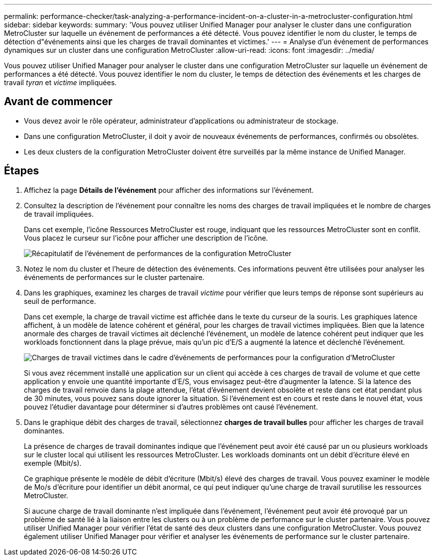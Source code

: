 ---
permalink: performance-checker/task-analyzing-a-performance-incident-on-a-cluster-in-a-metrocluster-configuration.html 
sidebar: sidebar 
keywords:  
summary: 'Vous pouvez utiliser Unified Manager pour analyser le cluster dans une configuration MetroCluster sur laquelle un événement de performances a été détecté. Vous pouvez identifier le nom du cluster, le temps de détection d"événements ainsi que les charges de travail dominantes et victimes.' 
---
= Analyse d'un événement de performances dynamiques sur un cluster dans une configuration MetroCluster
:allow-uri-read: 
:icons: font
:imagesdir: ../media/


[role="lead"]
Vous pouvez utiliser Unified Manager pour analyser le cluster dans une configuration MetroCluster sur laquelle un événement de performances a été détecté. Vous pouvez identifier le nom du cluster, le temps de détection des événements et les charges de travail _tyran_ et _victime_ impliquées.



== Avant de commencer

* Vous devez avoir le rôle opérateur, administrateur d'applications ou administrateur de stockage.
* Dans une configuration MetroCluster, il doit y avoir de nouveaux événements de performances, confirmés ou obsolètes.
* Les deux clusters de la configuration MetroCluster doivent être surveillés par la même instance de Unified Manager.




== Étapes

. Affichez la page *Détails de l'événement* pour afficher des informations sur l'événement.
. Consultez la description de l'événement pour connaître les noms des charges de travail impliquées et le nombre de charges de travail impliquées.
+
Dans cet exemple, l'icône Ressources MetroCluster est rouge, indiquant que les ressources MetroCluster sont en conflit. Vous placez le curseur sur l'icône pour afficher une description de l'icône.

+
image::../media/opm-mcc-incident-summary-png.gif[Récapitulatif de l'événement de performances de la configuration MetroCluster]

. Notez le nom du cluster et l'heure de détection des événements. Ces informations peuvent être utilisées pour analyser les événements de performances sur le cluster partenaire.
. Dans les graphiques, examinez les charges de travail _victime_ pour vérifier que leurs temps de réponse sont supérieurs au seuil de performance.
+
Dans cet exemple, la charge de travail victime est affichée dans le texte du curseur de la souris. Les graphiques latence affichent, à un modèle de latence cohérent et général, pour les charges de travail victimes impliquées. Bien que la latence anormale des charges de travail victimes ait déclenché l'événement, un modèle de latence cohérent peut indiquer que les workloads fonctionnent dans la plage prévue, mais qu'un pic d'E/S a augmenté la latence et déclenché l'événement.

+
image::../media/opm-mcc-incident-victim-workloads-png.gif[Charges de travail victimes dans le cadre d'événements de performances pour la configuration d'MetroCluster]

+
Si vous avez récemment installé une application sur un client qui accède à ces charges de travail de volume et que cette application y envoie une quantité importante d'E/S, vous envisagez peut-être d'augmenter la latence. Si la latence des charges de travail renvoie dans la plage attendue, l'état d'événement devient obsolète et reste dans cet état pendant plus de 30 minutes, vous pouvez sans doute ignorer la situation. Si l'événement est en cours et reste dans le nouvel état, vous pouvez l'étudier davantage pour déterminer si d'autres problèmes ont causé l'événement.

. Dans le graphique débit des charges de travail, sélectionnez *charges de travail bulles* pour afficher les charges de travail dominantes.
+
La présence de charges de travail dominantes indique que l'événement peut avoir été causé par un ou plusieurs workloads sur le cluster local qui utilisent les ressources MetroCluster. Les workloads dominants ont un débit d'écriture élevé en exemple (Mbit/s).

+
Ce graphique présente le modèle de débit d'écriture (Mbit/s) élevé des charges de travail. Vous pouvez examiner le modèle de Mo/s d'écriture pour identifier un débit anormal, ce qui peut indiquer qu'une charge de travail surutilise les ressources MetroCluster.

+
Si aucune charge de travail dominante n'est impliquée dans l'événement, l'événement peut avoir été provoqué par un problème de santé lié à la liaison entre les clusters ou à un problème de performance sur le cluster partenaire. Vous pouvez utiliser Unified Manager pour vérifier l'état de santé des deux clusters dans une configuration MetroCluster. Vous pouvez également utiliser Unified Manager pour vérifier et analyser les événements de performance sur le cluster partenaire.


